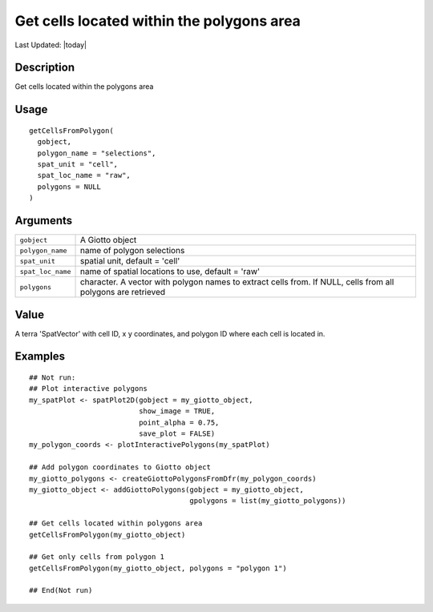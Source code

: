 Get cells located within the polygons area
------------------------------------------

.. link-button:: https://github.com/drieslab/Giotto/tree/suite/R/interactivity.R#L164
		:type: url
		:text: View Source Code
		:classes: btn-outline-primary btn-block

Last Updated: |today|

Description
~~~~~~~~~~~

Get cells located within the polygons area

Usage
~~~~~

::

   getCellsFromPolygon(
     gobject,
     polygon_name = "selections",
     spat_unit = "cell",
     spat_loc_name = "raw",
     polygons = NULL
   )

Arguments
~~~~~~~~~

+-----------------------------------+-----------------------------------+
| ``gobject``                       | A Giotto object                   |
+-----------------------------------+-----------------------------------+
| ``polygon_name``                  | name of polygon selections        |
+-----------------------------------+-----------------------------------+
| ``spat_unit``                     | spatial unit, default = 'cell'    |
+-----------------------------------+-----------------------------------+
| ``spat_loc_name``                 | name of spatial locations to use, |
|                                   | default = 'raw'                   |
+-----------------------------------+-----------------------------------+
| ``polygons``                      | character. A vector with polygon  |
|                                   | names to extract cells from. If   |
|                                   | NULL, cells from all polygons are |
|                                   | retrieved                         |
+-----------------------------------+-----------------------------------+

Value
~~~~~

A terra 'SpatVector' with cell ID, x y coordinates, and polygon ID where
each cell is located in.

Examples
~~~~~~~~

::

   ## Not run: 
   ## Plot interactive polygons
   my_spatPlot <- spatPlot2D(gobject = my_giotto_object,
                             show_image = TRUE,
                             point_alpha = 0.75,
                             save_plot = FALSE)
   my_polygon_coords <- plotInteractivePolygons(my_spatPlot)

   ## Add polygon coordinates to Giotto object
   my_giotto_polygons <- createGiottoPolygonsFromDfr(my_polygon_coords)
   my_giotto_object <- addGiottoPolygons(gobject = my_giotto_object,
                                         gpolygons = list(my_giotto_polygons))

   ## Get cells located within polygons area
   getCellsFromPolygon(my_giotto_object)

   ## Get only cells from polygon 1
   getCellsFromPolygon(my_giotto_object, polygons = "polygon 1")

   ## End(Not run)
